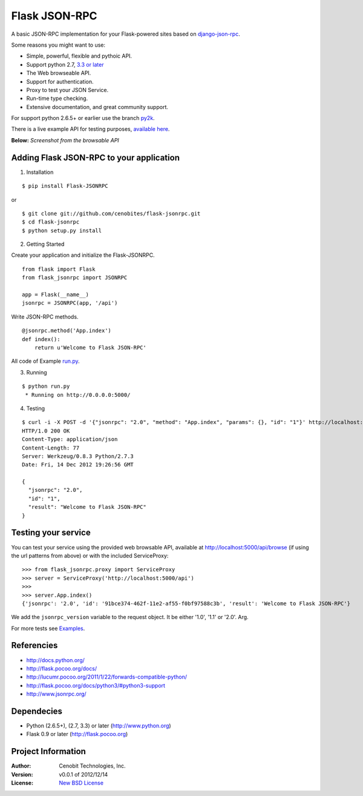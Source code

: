 Flask JSON-RPC
==============

A basic JSON-RPC implementation for your Flask-powered sites based on `django-json-rpc <https://github.com/samuraisam/django-json-rpc>`_.

Some reasons you might want to use:

* Simple, powerful, flexible and pythoic API.
* Support python 2.7, `3.3 or later <http://flask.pocoo.org/docs/python3/#python3-support>`_
* The Web browseable API.
* Support for authentication.
* Proxy to test your JSON Service.
* Run-time type checking.
* Extensive documentation, and great community support.

For support python 2.6.5+ or earlier use the branch `py2k <https://github.com/cenobites/flask-jsonrpc/tree/py2k>`_.

There is a live example API for testing purposes, `available here <http://flask-jsonrpc.herokuapp.com/api/browse>`_.

**Below:** *Screenshot from the browsable API*

.. image:: https://f.cloud.github.com/assets/298350/1575590/203c595a-5150-11e3-99a0-4a6fd9bcbe52.png

Adding Flask JSON-RPC to your application
*****************************************

1. Installation

::

    $ pip install Flask-JSONRPC

or

::

    $ git clone git://github.com/cenobites/flask-jsonrpc.git
    $ cd flask-jsonrpc
    $ python setup.py install


2. Getting Started

Create your application and initialize the Flask-JSONRPC.

::

    from flask import Flask
    from flask_jsonrpc import JSONRPC

    app = Flask(__name__)
    jsonrpc = JSONRPC(app, '/api')

Write JSON-RPC methods.

::

    @jsonrpc.method('App.index')
    def index():
        return u'Welcome to Flask JSON-RPC'

All code of Example `run.py <https://github.com/cenobites/flask-jsonrpc/blob/master/run.py>`_.


3. Running

::

    $ python run.py
     * Running on http://0.0.0.0:5000/


4. Testing

::

    $ curl -i -X POST -d '{"jsonrpc": "2.0", "method": "App.index", "params": {}, "id": "1"}' http://localhost:5000/api
    HTTP/1.0 200 OK
    Content-Type: application/json
    Content-Length: 77
    Server: Werkzeug/0.8.3 Python/2.7.3
    Date: Fri, 14 Dec 2012 19:26:56 GMT

    {
      "jsonrpc": "2.0",
      "id": "1",
      "result": "Welcome to Flask JSON-RPC"
    }


Testing your service
********************

You can test your service using the provided web browsable API, available at http://localhost:5000/api/browse (if using the url patterns from above) or with the included ServiceProxy:

::

    >>> from flask_jsonrpc.proxy import ServiceProxy
    >>> server = ServiceProxy('http://localhost:5000/api')
    >>>
    >>> server.App.index()
    {'jsonrpc': '2.0', 'id': '91bce374-462f-11e2-af55-f0bf97588c3b', 'result': 'Welcome to Flask JSON-RPC'}

We add the ``jsonrpc_version`` variable to the request object. It be either '1.0', '1.1' or '2.0'. Arg.

For more tests see `Examples <https://github.com/cenobites/flask-jsonrpc/wiki/Examples>`_.


Referencies
***********

* http://docs.python.org/
* http://flask.pocoo.org/docs/
* http://lucumr.pocoo.org/2011/1/22/forwards-compatible-python/
* http://flask.pocoo.org/docs/python3/#python3-support
* http://www.jsonrpc.org/


Dependecies
***********

* Python (2.6.5+), (2.7, 3.3) or later (http://www.python.org)
* Flask 0.9 or later (http://flask.pocoo.org)


Project Information
*******************

:Author: Cenobit Technologies, Inc.
:Version: v0.0.1 of 2012/12/14
:License: `New BSD License <http://opensource.org/licenses/BSD-3-Clause>`_
